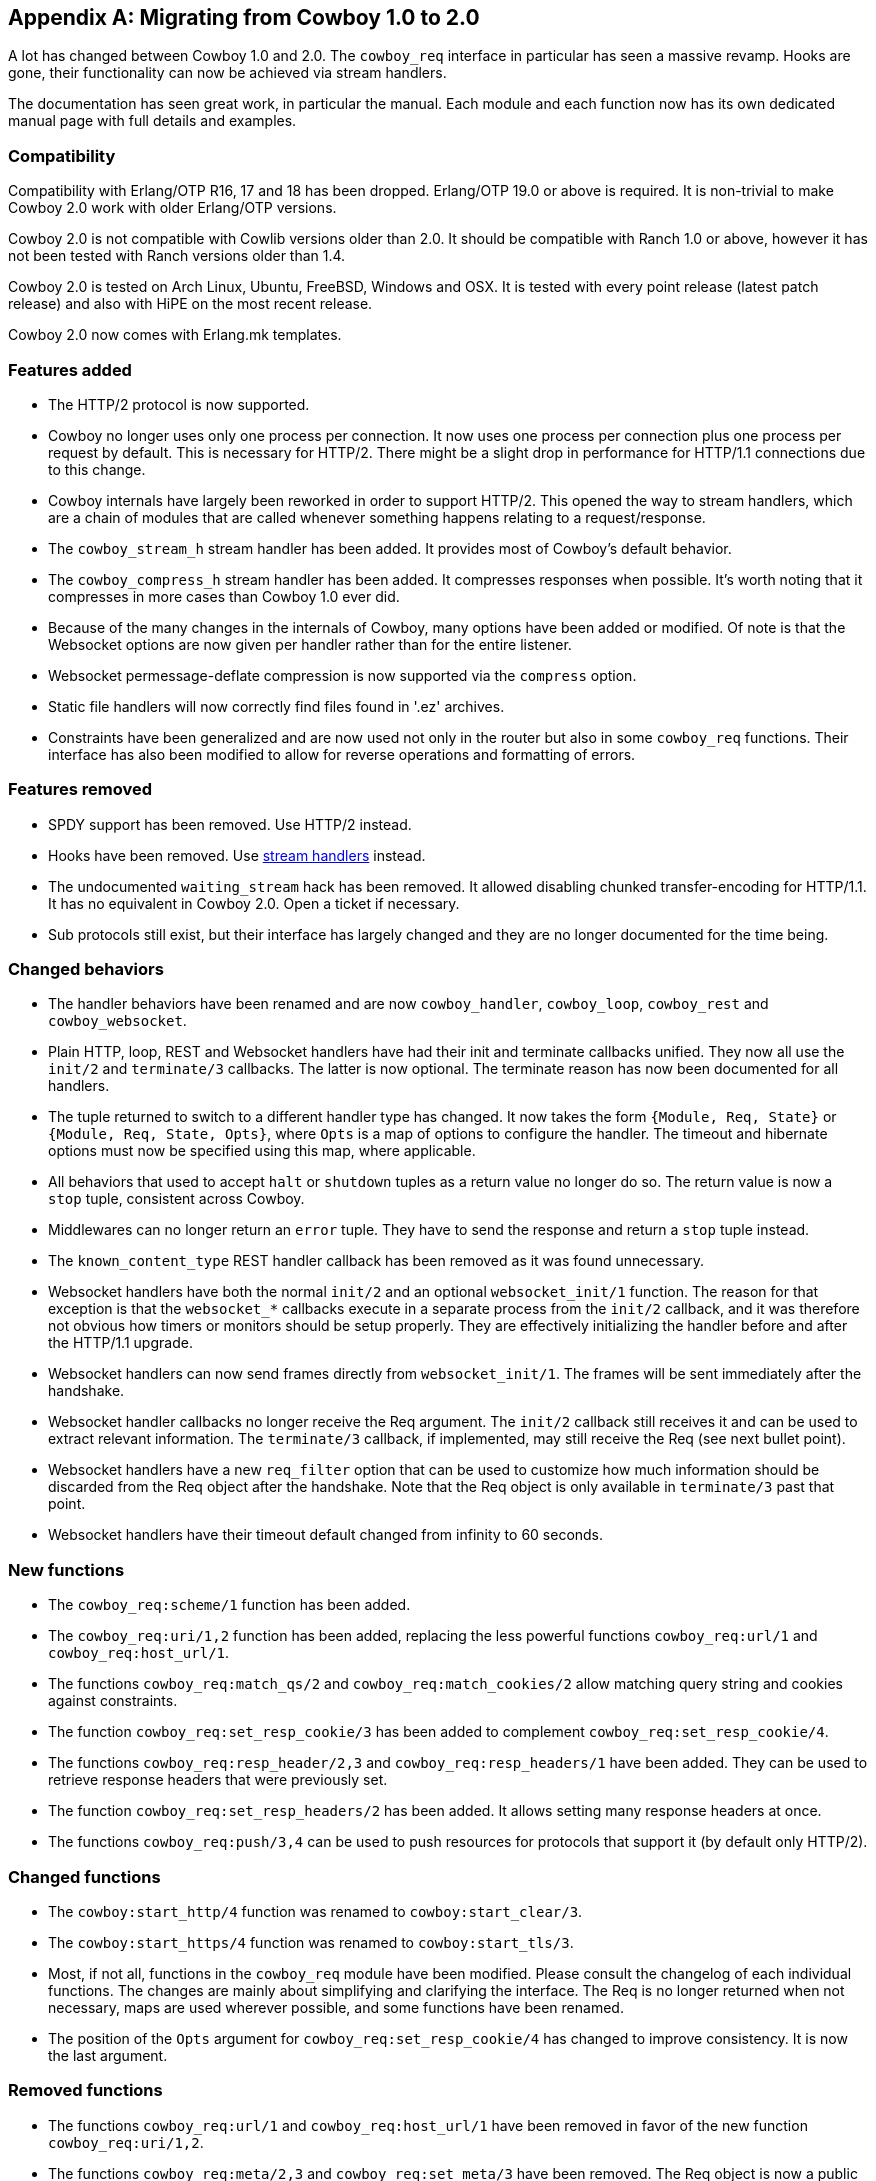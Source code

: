 [appendix]
== Migrating from Cowboy 1.0 to 2.0

A lot has changed between Cowboy 1.0 and 2.0. The `cowboy_req`
interface in particular has seen a massive revamp. Hooks are
gone, their functionality can now be achieved via stream
handlers.

The documentation has seen great work, in particular the
manual. Each module and each function now has its own dedicated
manual page with full details and examples.

=== Compatibility

Compatibility with Erlang/OTP R16, 17 and 18 has been dropped.
Erlang/OTP 19.0 or above is required. It is non-trivial to
make Cowboy 2.0 work with older Erlang/OTP versions.

Cowboy 2.0 is not compatible with Cowlib versions older than
2.0. It should be compatible with Ranch 1.0 or above, however
it has not been tested with Ranch versions older than 1.4.

Cowboy 2.0 is tested on Arch Linux, Ubuntu, FreeBSD, Windows
and OSX. It is tested with every point release (latest patch
release) and also with HiPE on the most recent release.

Cowboy 2.0 now comes with Erlang.mk templates.

=== Features added

* The HTTP/2 protocol is now supported.

* Cowboy no longer uses only one process per connection.
  It now uses one process per connection plus one process
  per request by default. This is necessary for HTTP/2.
  There might be a slight drop in performance for HTTP/1.1
  connections due to this change.

* Cowboy internals have largely been reworked in order to
  support HTTP/2. This opened the way to stream handlers,
  which are a chain of modules that are called whenever
  something happens relating to a request/response.

* The `cowboy_stream_h` stream handler has been added.
  It provides most of Cowboy's default behavior.

* The `cowboy_compress_h` stream handler has been added.
  It compresses responses when possible. It's worth noting
  that it compresses in more cases than Cowboy 1.0 ever did.

* Because of the many changes in the internals of Cowboy,
  many options have been added or modified. Of note is that
  the Websocket options are now given per handler rather
  than for the entire listener.

* Websocket permessage-deflate compression is now supported
  via the `compress` option.

* Static file handlers will now correctly find files found
  in '.ez' archives.

* Constraints have been generalized and are now used not only
  in the router but also in some `cowboy_req` functions. Their
  interface has also been modified to allow for reverse
  operations and formatting of errors.

=== Features removed

* SPDY support has been removed. Use HTTP/2 instead.

* Hooks have been removed. Use xref:streams[stream handlers] instead.

* The undocumented `waiting_stream` hack has been removed.
  It allowed disabling chunked transfer-encoding for HTTP/1.1.
  It has no equivalent in Cowboy 2.0. Open a ticket if necessary.

* Sub protocols still exist, but their interface has largely changed
  and they are no longer documented for the time being.

=== Changed behaviors

* The handler behaviors have been renamed and are now `cowboy_handler`,
  `cowboy_loop`, `cowboy_rest` and `cowboy_websocket`.

* Plain HTTP, loop, REST and Websocket handlers have had their
  init and terminate callbacks unified. They now all use the
  `init/2` and `terminate/3` callbacks. The latter is now optional.
  The terminate reason has now been documented for all handlers.

* The tuple returned to switch to a different handler type has
  changed. It now takes the form `{Module, Req, State}` or
  `{Module, Req, State, Opts}`, where `Opts` is a map of options
  to configure the handler. The timeout and hibernate options
  must now be specified using this map, where applicable.

* All behaviors that used to accept `halt` or `shutdown` tuples
  as a return value no longer do so. The return value is now
  a `stop` tuple, consistent across Cowboy.

* Middlewares can no longer return an `error` tuple. They have
  to send the response and return a `stop` tuple instead.

* The `known_content_type` REST handler callback has been removed
  as it was found unnecessary.

* Websocket handlers have both the normal `init/2` and
  an optional `websocket_init/1` function. The reason for
  that exception is that the `websocket_*` callbacks execute
  in a separate process from the `init/2` callback, and it
  was therefore not obvious how timers or monitors should
  be setup properly. They are effectively initializing the
  handler before and after the HTTP/1.1 upgrade.

* Websocket handlers can now send frames directly from
  `websocket_init/1`. The frames will be sent immediately
  after the handshake.

* Websocket handler callbacks no longer receive the Req
  argument. The `init/2` callback still receives it and
  can be used to extract relevant information. The `terminate/3`
  callback, if implemented, may still receive the Req
  (see next bullet point).

* Websocket handlers have a new `req_filter` option that
  can be used to customize how much information should be
  discarded from the Req object after the handshake. Note
  that the Req object is only available in `terminate/3`
  past that point.

* Websocket handlers have their timeout default changed
  from infinity to 60 seconds.

=== New functions

* The `cowboy_req:scheme/1` function has been added.

* The `cowboy_req:uri/1,2` function has been added, replacing the
  less powerful functions `cowboy_req:url/1` and `cowboy_req:host_url/1`.

* The functions `cowboy_req:match_qs/2` and `cowboy_req:match_cookies/2`
  allow matching query string and cookies against constraints.

* The function `cowboy_req:set_resp_cookie/3` has been added to
  complement `cowboy_req:set_resp_cookie/4`.

* The functions `cowboy_req:resp_header/2,3` and `cowboy_req:resp_headers/1`
  have been added. They can be used to retrieve response headers
  that were previously set.

* The function `cowboy_req:set_resp_headers/2` has been added. It
  allows setting many response headers at once.

* The functions `cowboy_req:push/3,4` can be used to push resources
  for protocols that support it (by default only HTTP/2).

=== Changed functions

* The `cowboy:start_http/4` function was renamed to `cowboy:start_clear/3`.

* The `cowboy:start_https/4` function was renamed to `cowboy:start_tls/3`.

* Most, if not all, functions in the `cowboy_req` module have been modified.
  Please consult the changelog of each individual functions. The changes
  are mainly about simplifying and clarifying the interface. The Req is no
  longer returned when not necessary, maps are used wherever possible,
  and some functions have been renamed.

* The position of the `Opts` argument for `cowboy_req:set_resp_cookie/4`
  has changed to improve consistency. It is now the last argument.

=== Removed functions

* The functions `cowboy_req:url/1` and `cowboy_req:host_url/1` have been
  removed in favor of the new function `cowboy_req:uri/1,2`.

* The functions `cowboy_req:meta/2,3` and `cowboy_req:set_meta/3` have
  been removed. The Req object is now a public map, therefore they became
  unnecessary.

* The functions `cowboy_req:set_resp_body_fun/2,3` have been removed.
  For sending files, the function `cowboy_req:set_resp_body/2` can now
  take a sendfile tuple.

* Remove many undocumented functions from `cowboy_req`, including the
  functions `cowboy_req:get/2` and `cowboy_req:set/3`.

=== Other changes

* The correct percent-decoding algorithm is now used for path elements
  during routing. It will no longer decode `+` characters.

* The router will now properly handle path segments `.` and `..`.

* Routing behavior has changed for URIs containing latin1 characters.
  They are no longer allowed. URIs are expected to be in UTF-8 once
  they are percent-decoded.

* Etag comparison in REST handlers has been fixed. Some requests may
  now fail when they succeeded in the past.

* The `If-*-Since` headers are now ignored in REST handlers if
  the corresponding `If*-Match` header exist. The former is
  largely a backward compatible header and this shouldn't create
  any issue. The new behavior follows the current RFCs more closely.

* The static file handler has been improved to handle more special
  characters on systems that accept them.
